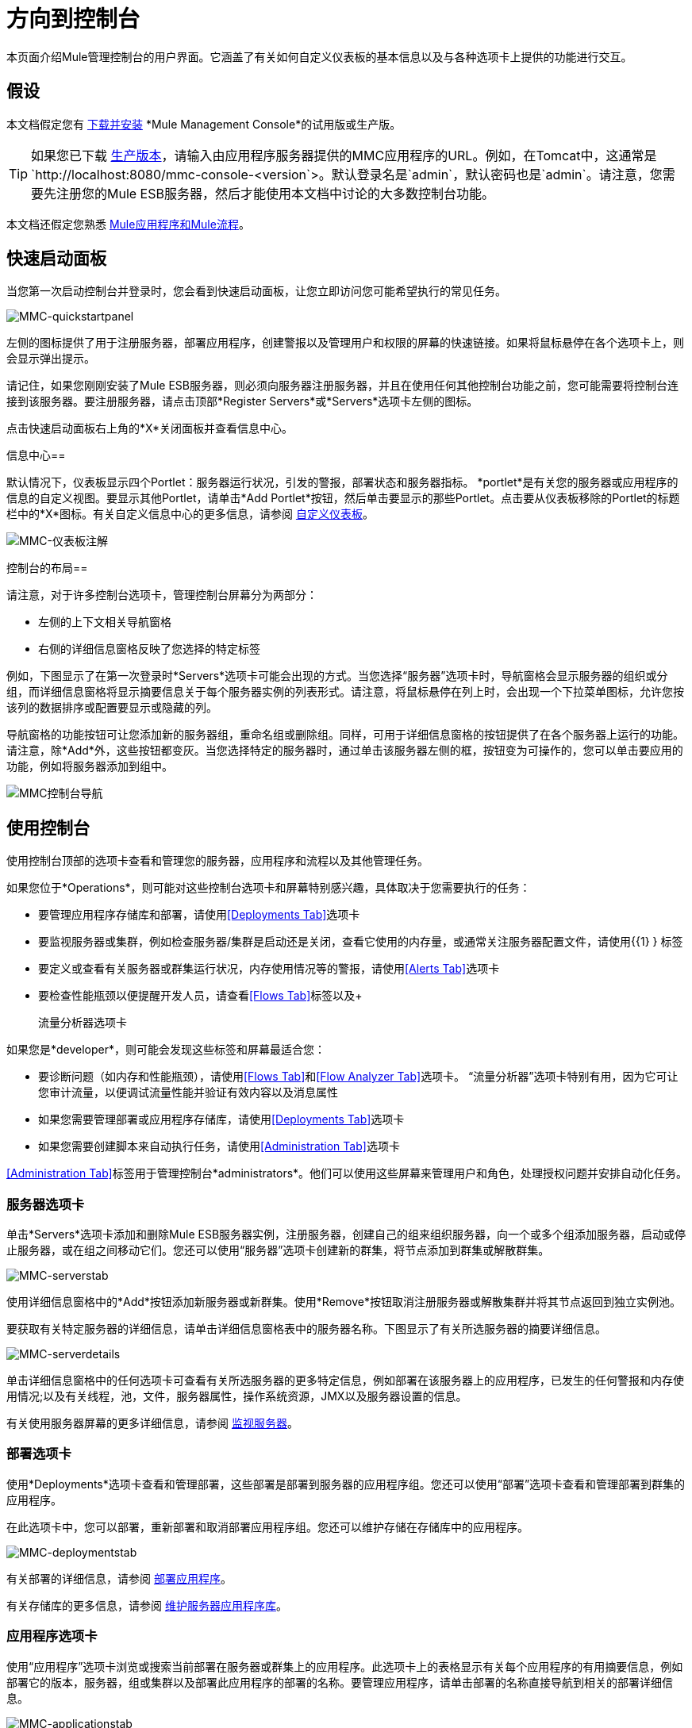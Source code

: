 = 方向到控制台

本页面介绍Mule管理控制台的用户界面。它涵盖了有关如何自定义仪表板的基本信息以及与各种选项卡上提供的功能进行交互。

== 假设

本文档假定您有 link:/mule-management-console/v/3.8/installing-mmc[下载并安装] *Mule Management Console*的试用版或生产版。

[TIP]
====
如果您已下载 link:/mule-management-console/v/3.8/installing-the-production-version-of-mmc[生产版本]，请输入由应用程序服务器提供的MMC应用程序的URL。例如，在Tomcat中，这通常是`http://localhost:8080/mmc-console-<version`>。默认登录名是`admin`，默认密码也是`admin`。请注意，您需要先注册您的Mule ESB服务器，然后才能使用本文档中讨论的大多数控制台功能。
====

本文档还假定您熟悉 link:/mule-user-guide/v/3.7/mule-concepts[Mule应用程序和Mule流程]。

== 快速启动面板

当您第一次启动控制台并登录时，您会看到快速启动面板，让您立即访问您可能希望执行的常见任务。

image:MMC-quickstartpanel.png[MMC-quickstartpanel]

左侧的图标提供了用于注册服务器，部署应用程序，创建警报以及管理用户和权限的屏幕的快速链接。如果将鼠标悬停在各个选项卡上，则会显示弹出提示。

请记住，如果您刚刚安装了Mule ESB服务器，则必须向服务器注册服务器，并且在使用任何其他控制台功能之前，您可能需要将控制台连接到该服务器。要注册服务器，请点击顶部*Register Servers*或*Servers*选项卡左侧的图标。

点击快速启动面板右上角的*X*关闭面板并查看信息中心。

信息中心== 

默认情况下，仪表板显示四个Portlet：服务器运行状况，引发的警报，部署状态和服务器指标。 *portlet*是有关您的服务器或应用程序的信息的自定义视图。要显示其他Portlet，请单击*Add Portlet*按钮，然后单击要显示的那些Portlet。点击要从仪表板移除的Portlet的标题栏中的*X*图标。有关自定义信息中心的更多信息，请参阅 link:/mule-management-console/v/3.8/customizing-the-dashboard[自定义仪表板]。

image:mmc-dashboard-annotated.png[MMC-仪表板注解]

控制台的布局== 

请注意，对于许多控制台选项卡，管理控制台屏幕分为两部分：

* 左侧的上下文相关导航窗格
* 右侧的详细信息窗格反映了您选择的特定标签

例如，下图显示了在第一次登录时*Servers*选项卡可能会出现的方式。当您选择“服务器”选项卡时，导航窗格会显示服​​务器的组织或分组，而详细信息窗格将显示摘要信息关于每个服务器实例的列表形式。请注意，将鼠标悬停在列上时，会出现一个下拉菜单图标，允许您按该列的数据排序或配置要显示或隐藏的列。

导航窗格的功能按钮可让您添加新的服务器组，重命名组或删除组。同样，可用于详细信息窗格的按钮提供了在各个服务器上运行的功能。请注意，除*Add*外，这些按钮都变灰。当您选择特定的服务器时，通过单击该服务器左侧的框，按钮变为可操作的，您可以单击要应用的功能，例如将服务器添加到组中。

image:mmc-console-navigation.png[MMC控制台导航]

== 使用控制台

使用控制台顶部的选项卡查看和管理您的服务器，应用程序和流程以及其他管理任务。

如果您位于*Operations*，则可能对这些控制台选项卡和屏幕特别感兴趣，具体取决于您需要执行的任务：

* 要管理应用程序存储库和部署，请使用<<Deployments Tab>>选项卡
* 要监视服务器或集群，例如检查服务器/集群是启动还是关闭，查看它使用的内存量，或通常关注服务器配置文件，请使用{{1} } 标签
* 要定义或查看有关服务器或群集运行状况，内存使用情况等的警报，请使用<<Alerts Tab>>选项卡
* 要检查性能瓶颈以便提醒开发人员，请查看<<Flows Tab>>标签以及+

  流量分析器选项卡

如果您是*developer*，则可能会发现这些标签和屏幕最适合您：

* 要诊断问题（如内存和性能瓶颈），请使用<<Flows Tab>>和<<Flow Analyzer Tab>>选项卡。 “流量分析器”选项卡特别有用，因为它可让您审计流量，以便调试流量性能并验证有效内容以及消息属性
* 如果您需要管理部署或应用程序存储库，请使用<<Deployments Tab>>选项卡
* 如果您需要创建脚本来自动执行任务，请使用<<Administration Tab>>选项卡

<<Administration Tab>>标签用于管理控制台*administrators*。他们可以使用这些屏幕来管理用户和角色，处理授权问题并安排自动化任务。

=== 服务器选项卡

单击*Servers*选项卡添加和删除Mule ESB服务器实例，注册服务器，创建自己的组来组织服务器，向一个或多个组添加服务器，启动或停止服务器，或在组之间移动它们。您还可以使用“服务器”选项卡创建新的群集，将节点添加到群集或解散群集。

image:mmc-serverstab.png[MMC-serverstab]

使用详细信息窗格中的*Add*按钮添加新服务器或新群集。使用*Remove*按钮取消注册服务器或解散集群并将其节点返回到独立实例池。

要获取有关特定服务器的详细信息，请单击详细信息窗格表中的服务器名称。下图显示了有关所选服务器的摘要详细信息。

image:mmc-serverdetails.png[MMC-serverdetails]

单击详细信息窗格中的任何选项卡可查看有关所选服务器的更多特定信息，例如部署在该服务器上的应用程序，已发生的任何警报和内存使用情况;以及有关线程，池，文件，服务器属性，操作系统资源，JMX以及服务器设置的信息。

有关使用服务器屏幕的更多详细信息，请参阅 link:/mule-management-console/v/3.8/monitoring-a-server[监视服务器]。

=== 部署选项卡

使用*Deployments*选项卡查看和管理部署，这些部署是部署到服务器的应用程序组。您还可以使用“部署”选项卡查看和管理部署到群集的应用程序。

在此选项卡中，您可以部署，重新部署和取消部署应用程序组。您还可以维护存储在存储库中的应用程序。

image:mmc-deploymentstab.png[MMC-deploymentstab]

有关部署的详细信息，请参阅 link:/mule-management-console/v/3.8/deploying-applications[部署应用程序]。

有关存储库的更多信息，请参阅 link:/mule-management-console/v/3.8/maintaining-the-server-application-repository[维护服务器应用程序库]。

=== 应用程序选项卡

使用“应用程序”选项卡浏览或搜索当前部署在服务器或群集上的应用程序。此选项卡上的表格显示有关每个应用程序的有用摘要信息，例如部署它的版本，服务器，组或集群以及部署此应用程序的部署的名称。要管理应用程序，请单击部署的名称直接导航到相关的部署详细信息。

image:MMC-applicationstab.png[MMC-applicationstab]

=== 流量选项卡

流是Mule配置，它包括所有不同的组件或消息处理器 - 包括变换器，控制器，路由器，过滤器，主应用程序类或Web组件，以及消息源或端点本身 - 以处理应用程序的消息。与“服务器”选项卡类似，您可以单击*Flows*选项卡获取有关和管理特定流的信息。

image:mmc-flowstab.png[MMC-flowstab]

=== 流量分析器选项卡

使用*Flow Analyzer*选项卡查看有关您的控制台为您捕获的流量的详细信息。查看流的信息：

. 从导航窗格的下拉菜单中选择一个*server*。
+
image:mmc-flowanalyzerstep1.png[MMC-flowanalyzerstep1]

. 选择部署在该服务器上的一个或多个*applications*，然后选择一个或多个*flows*。
+
image:mmc-analyzeflowsstep2.png[MMC-analyzeflowsstep2]

. 点击*Start*。
+
image:mmc-analyzeflowsstep3.png[MMC-analyzeflowsstep3]

一旦启动流量分析器，MMC会审核并记录有关通过流量的每条消息的详细信息。您可以单击消息，消息处理器和属性查看有关流量活动的详细信息。

image:mmc-auditingflow.png[MMC-auditingflow]

有关分析流程的更多详细信息，请参阅 link:/mule-management-console/v/3.8/working-with-flows[使用流程]和 link:/mule-management-console/v/3.8/debugging-message-processing[调试消息处理]。

[WARNING]
流分析不适用于群集。它主要是一个开发时间工具。但是，您可以在运行您计划部署到群集的应用程序的独立服务器上使用它。

=== 商业活动选项卡

使用Business Events选项卡检索Mule服务器上的业务事务和事件的信息，例如处理时间和错误。您可以设置查询来选择和查看服务器处理的业务事务的子集。您可以指定选择交易的各种标准，搜索特定值并将结果应用于过滤器。

有关更多详情，请参阅 link:/mule-management-console/v/3.8/analyzing-business-events[分析商业活动]。

=== 提醒标签

使用“警报”选项卡查看和管理警报或SLA。

有关更多详细信息，请参阅 link:/mule-management-console/v/3.8/working-with-alerts[与警报一起使用]和 link:/mule-management-console/v/3.8/defining-slas-and-alerts[定义SLA和警报]。

=== 管理标签

“管理”选项卡允许您管理用户和用户组，以及设置和计划实用程序脚本。

有关管理用户的更多详情，请参阅 link:/mule-management-console/v/3.8/managing-mmc-users-and-roles[管理MMC用户和角色]。

请参阅 link:/mule-management-console/v/3.8/automating-tasks-using-scripts[使用脚本自动执行任务]开始使用实用程序脚本。

== 另请参阅

* 了解与 link:/mule-management-console/v/3.8/mmc-walkthrough[MMC演练]一起使用MMC的基本知识。
